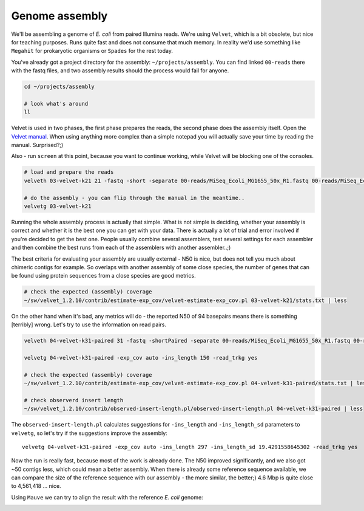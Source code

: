 Genome assembly
===============

We'll be assembling a genome of *E. coli* from paired Illumina reads. We're
using ``Velvet``, which is a bit obsolete, but nice for teaching purposes.
Runs quite fast and does not consume that much memory. In reality we'd use
something like ``Megahit`` for prokaryotic organisms or ``Spades`` for the
rest today.

You've already got a project directory for the assembly: ``~/projects/assembly``.
You can find linked ``00-reads`` there with the fastq files, and two assembly 
results should the process would fail for anyone.

.. code-block:: bash

  cd ~/projects/assembly
  
  # look what's around
  ll

Velvet is used in two phases, the first phase prepares the reads, the second
phase  does the assembly itself. Open the `Velvet manual
<https://www.ebi.ac.uk/~zerbino/velvet/Manual.pdf>`_. When using anything more
complex than a simple notepad you will actually save your time by reading the
manual. Surprised?;)

Also - run ``screen`` at this point, because you want to continue working, 
while Velvet will be blocking one of the consoles.

.. code-block:: bash

  # load and prepare the reads
  velveth 03-velvet-k21 21 -fastq -short -separate 00-reads/MiSeq_Ecoli_MG1655_50x_R1.fastq 00-reads/MiSeq_Ecoli_MG1655_50x_R2.fastq

  # do the assembly - you can flip through the manual in the meantime..
  velvetg 03-velvet-k21

Running the whole assembly process is actually that simple. What is not simple
is deciding, whether your assembly is correct and whether it is the best one
you can get with your data. There is actually a lot of trial and error involved
if you're decided to get the best one. People usually combine several assemblers,
test several settings for each assembler and then combine the best runs from each 
of the assemblers with another assembler..;) 

The best criteria for evaluating your assembly are usually external - N50 is
nice, but does not tell you much about chimeric contigs for example. So
overlaps with another  assembly of some close species, the number of genes
that can be found using protein sequences from a close species are good metrics.

.. code-block:: bash

  # check the expected (assembly) coverage
  ~/sw/velvet_1.2.10/contrib/estimate-exp_cov/velvet-estimate-exp_cov.pl 03-velvet-k21/stats.txt | less

On the other hand when it's bad, any metrics will do - the reported N50 of 94
basepairs means there is something [terribly] wrong. Let's try to use the information 
on read pairs.

.. code-block:: bash

  velveth 04-velvet-k31-paired 31 -fastq -shortPaired -separate 00-reads/MiSeq_Ecoli_MG1655_50x_R1.fastq 00-reads/MiSeq_Ecoli_MG1655_50x_R2.fastq
  
  velvetg 04-velvet-k31-paired -exp_cov auto -ins_length 150 -read_trkg yes

  # check the expected (assembly) coverage
  ~/sw/velvet_1.2.10/contrib/estimate-exp_cov/velvet-estimate-exp_cov.pl 04-velvet-k31-paired/stats.txt | less

  # check observerd insert length
  ~/sw/velvet_1.2.10/contrib/observed-insert-length.pl/observed-insert-length.pl 04-velvet-k31-paired | less

The ``observed-insert-length.pl`` calculates suggestions for ``-ins_length``
and ``-ins_length_sd`` parameters to ``velvetg``, so let's try if the suggestions 
improve the assembly::

  velvetg 04-velvet-k31-paired -exp_cov auto -ins_length 297 -ins_length_sd 19.4291558645302 -read_trkg yes

Now the run is really fast, because most of the work is already done.
The N50 improved significantly, and we also got ~50 contigs less,
which could mean a better assembly. When there is already some reference 
sequence available, we can compare the size of the reference sequence
with our assembly - the more similar, the better;) 4.6 Mbp is quite close to 
4,561,418 ... nice.

Using ``Mauve`` we can try to align the result with the reference *E. coli* genome:

.. image:: _static/mauve.png
   :align: center
